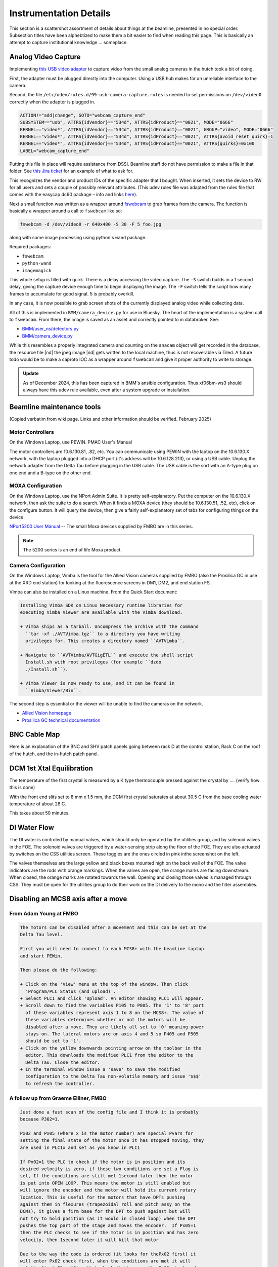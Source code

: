..
   This document was developed primarily by a NIST employee. Pursuant
   to title 17 United States Code Section 105, works of NIST employees
   are not subject to copyright protection in the United States. Thus
   this repository may not be licensed under the same terms as Bluesky
   itself.

   See the LICENSE file for details.

.. role:: strike
    :class: strike

.. role:: key
    :class: key

.. _details:

Instrumentation Details
=======================

This section is a scattershot assortment of details about things at
the beamline, presented in no special order.  Subsection titles have
been alphebtized to make them a bit easier to find when reading this
page.  This is basically an attempt to capture institutional knowledge
... someplace.

Analog Video Capture
--------------------

Implementing `this USB video adapter
<https://www.amazon.com/REDGO-Video-Capture-Converter-Adapter/dp/B01E5ITE2W>`__
to capture video from the small analog cameras in the hutch took a bit
of doing.

First, the adapter must be plugged directly into the computer.  Using
a USB hub makes for an unreliable interface to the camera.

Second, the file ``/etc/udev/rules.d/99-usb-camera-capture.rules`` is
needed to set permissions on ``/dev/video0`` correctly when the adapter is
plugged in.

.. code-block:: none

   ACTION!="add|change", GOTO="webcam_capture_end"
   SUBSYSTEM=="usb", ATTRS{idVendor}=="534d", ATTRS{idProduct}=="0021", MODE="0666"
   KERNEL=="video*", ATTRS{idVendor}=="534d", ATTRS{idProduct}=="0021", GROUP="video", MODE="0666"
   KERNEL=="video*", ATTRS{idVendor}=="534d", ATTRS{idProduct}=="0021", ATTRS{avoid_reset_quirk}=1
   KERNEL=="video*", ATTRS{idVendor}=="534d", ATTRS{idProduct}=="0021", ATTRS{quirks}=0x100
   LABEL="webcam_capture_end"

Putting this file in place will require assistance from DSSI. Beamline
staff do not have permission to make a file in that folder. See `this
Jira ticket <https://jira.nsls2.bnl.gov/browse/HXSS-779>`__ for an
example of what to ask for.

This recognizes the vendor and product IDs of the specific adapter
that I bought.  When inserted, it sets the device to RW for all users
and sets a couple of possibly relevant attributes.  (This udev rules
file was adapted from the rules file that comes with the easycap dc60
package – info and links `here
<http://easycap.blogspot.com/p/easycap-dc60.html>`__).

Next a small function was written as a wrapper around `fswebcam
<https://github.com/fsphil/fswebcam>`__ to grab frames from the
camera. The function is basically a wrapper around a call to
``fswebcam`` like so:

.. code-block:: sh

   fswebcam -d /dev/video0 -r 640x480 -S 30 -F 5 foo.jpg

along with some image processing using python's ``wand`` package. 

Required packages:

+ ``fswebcam``
+ ``python-wand``
+ ``imagemagick``

This whole setup is filled with quirk.  There is a delay accessing the
video capture.  The ``-S`` switch builds in a 1 second delay, giving the
capture device enough time to begin displaying the image.  The ``-F``
switch tells the script how many frames to accumulate for good signal.
5 is probably overkill.

In any case, it is now possible to grab screen shots of the currently
displayed analog video while collecting data.

All of this is implemented in ``BMM/camera_device.py`` for use in
Bluesky. The heart of the implementation is a system call to
``fswebcam``. From there, the image is saved as an asset and correctly
pointed to in databroker.  See:

+ `BMM/user_ns/detectors.py <https://github.com/NSLS2/bmm-profile-collection/blob/main/startup/BMM/user_ns/detectors.py#L253>`__
+ `BMM/camera_device.py <https://github.com/NSLS2/bmm-profile-collection/blob/main/startup/BMM/camera_device.py#L62-L164>`__

While this resembles a properly integrated camera and counting on the
``anacam`` object will get recorded in the database, the resource file
|nd| the jpeg image |nd| gets written to the local machine, thus is
not recoverable via Tiled.  A future todo would be to make a caproto
IOC as a wrapper around ``fswebcam`` and give it proper authority to
write to storage.

.. admonition:: Update
   :class: note

   As of December 2024, this has been captured in BMM's ansible
   configuration.  Thus xf06bm-ws3 should always have this udev rule
   available, even after a system upgrade or installation.


Beamline maintenance tools
--------------------------

(Copied verbatim from wiki page.  Links and other information should
be verified.  February 2025)

Motor Controllers
~~~~~~~~~~~~~~~~~

On the Windows Laptop, use PEWIN.  PMAC User's Manual

The motor controllers are 10.6.130.81, .82, etc.  You can communicate
using PEWIN with the laptop on the 10.6.130.X network, with the laptop
plugged into a DHCP port (it's address will be 10.6.128.213), or using
a USB cable.  Unplug the network adapter from the Delta Tau before
plugging in the USB cable. The USB cable is the sort with an A-type
plug on one end and a B-type on the other end.  

.. _fig_USB:
.. figure:: _images/infrastructure/USB.png
   :target: _images/USB.png
   :width: 30%
   :align: center


MOXA Configuration
~~~~~~~~~~~~~~~~~~

On the Windows Laptop, use the NPort Admin Suite.  It is pretty
self-explanatory.  Put the computer on the 10.6.130.X network, then
ask the suite to do a search.  When it finds a MOXA device (they
should be 10.6.130.51, .52, etc), click on the configure button.  It
will query the device, then give a fairly self-explanatory set of tabs
for configuring things on the device.

`NPort5200 User Manual
<https://www.moxa.com/doc/manual/nport/5200/NPort5200_v1.pdf>`__ --
The small Moxa devices supplied by FMBO are in this series. 

.. note:: The 5200 series is an end of life Moxa product.

Camera Configuration
~~~~~~~~~~~~~~~~~~~~

On the Windows Laptop, Vimba is the tool for the Allied Vision cameras
supplied by FMBO (also the Prosilica GC in use at the XRD end station)
for looking at the fluorescence screens in DM1, DM2, and end station
FS.

Vimba can also be installed on a Linux machine. From the Quick Start
document:

.. code-block:: text

   Installing Vimba SDK on Linux Necessary runtime libraries for
   executing Vimba Viewer are available with the Vimba download.

   + Vimba ships as a tarball. Uncompress the archive with the command
     ``tar -xf ./AVTVimba.tgz`` to a directory you have writing
     privileges for. This creates a directory named ``AVTVimba``.

   + Navigate to ``AVTVimba/AVTGigETL`` and execute the shell script
     Install.sh with root privileges (for example ``dzdo
     ./Install.sh``).

   + Vimba Viewer is now ready to use, and it can be found in
     ``Vimba/Viewer/Bin``.

The second step is essential or the viewer will be unable to find the cameras on the network.

+ `Allied Vision homepage <https://www.alliedvision.com/en/products/software.html>`__
+ `Prosilica GC technical documentation
  <https://www.alliedvision.com/en/support/technical-documentation/prosilica-gc-documentation.html>`__



BNC Cable Map
-------------

Here is an explanation of the BNC and SHV patch panels going between
rack D at the control station, Rack C on the roof of the hutch, and
the in-hutch patch panel.


.. _fig-bncpatch:
.. figure:: _images/infrastructure/Bnc_map.png
   :target: _images/Bnc_map.png
   :width: 100%
   :align: center

DCM 1st Xtal Equilibration
--------------------------

The temperature of the first crystal is measured by a K type
thermocouple pressed against the crystal by .... (verify how this is done)

With the front end slits set to 8 mm x 1.5 mm, the DCM first crystal
saturates at about 30.5 C from the base cooling water temperature of
about 28 C.

This takes about 50 minutes. 

.. _fig-dcm1stxtal:
.. figure:: _images/instrumentation/dcm1stxtal.png
   :target: _images/dcm1stxtal.png
   :width: 70%
   :align: center




DI Water Flow
-------------

The DI water is controled by manual valves, which should only be
operated by the utilities group, and by solenoid valves in the FOE.
The solenoid valves are triggered by a water-sensing strip along the
floor of the FOE. They are also actuated by switches on the CSS
utilities screen. These toggles are the ones circled in pink inthe
screenshot on the left. 

The valves themselves are the large yellow and black boxes mounted
high on the back wall of the FOE.  The valve indicators are the rods
with orange markings.  When the valves are open, the orange marks are
facing downstream.  When closed, the orange marks are rotated towards
the wall.  Opening and closing those valves is managed through CSS.
They must be open for the utilities group to do their work on the DI
delivery to the mono and the filter assemblies.  

.. subfigure::  ABC
   :layout-sm: ABC
   :gap: 8px
   :subcaptions: above
   :name: fig-diwater
   :class-grid: outline

   .. image:: _images/infrastructure/Water_flow_CSS.png

   .. image:: _images/infrastructure/Water_flow_valves_1.jpg

   .. image:: _images/infrastructure/Water_flow_valves_2.jpg

   (Left) The CSS utilities screen where the water valve controls are
   found.  (Middle) A view into the FOE.  (Right) The inboard wall
   where the physical valve is found.

Disabling an MCS8 axis after a move
-----------------------------------

From Adam Young at FMBO
~~~~~~~~~~~~~~~~~~~~~~~

.. code-block:: none

   The motors can be disabled after a movement and this can be set at the
   Delta Tau level.

   First you will need to connect to each MCS8+ with the beamline laptop
   and start PEWin.

   Then please do the following:

   + Click on the 'View' menu at the top of the window. Then click
     'Program/PLC Status (and upload)'. 
   + Select PLC1 and click 'Upload'. An editor showing PLC1 will appear.
   + Scroll down to find the variables P105 to P805. The '1' to '8' part
     of these variables represent axis 1 to 8 on the MCS8+. The value of
     these variables determines whether or not the motors will be
     disabled after a move. They are likely all set to '0' meaning power
     stays on. The lateral motors are on axis 4 and 5 so P405 and P505
     should be set to '1'.
   + Click on the yellow downwards pointing arrow on the toolbar in the
     editor. This downloads the modified PLC1 from the editor to the
     Delta Tau. Close the editor. 
   + In the terminal window issue a 'save' to save the modified
     configuration to the Delta Tau non-volatile memory and issue '$$$'
     to refresh the controller. 

A follow up from Graeme Elliner, FMBO
~~~~~~~~~~~~~~~~~~~~~~~~~~~~~~~~~~~~~

.. code-block:: none

   Just done a fast scan of the config file and I think it is probably
   because P302=1.

   Px02 and Px05 (where x is the motor number) are special Pvars for
   setting the final state of the motor once it has stopped moving, they
   are used in PLC1x and set as you know in PLC1

   If Px02=1 the PLC to check if the motor is in position and its
   desired velocity is zero, if these two conditions are set a Flag is
   set, If the conditions are still met 1second later then the motor
   is put into OPEN LOOP. This means the motor is still enabled but
   will ignore the encoder and the motor will hold its current rotary
   location. This is useful for the motors that have DPTs pushing
   against them in flexures (trapezoidal roll and pitch assy on the
   DCMs), it gives a firm base for the DPT to push against but will
   not try to hold position (as it would in closed loop) when the DPT
   pushes the top part of the stage and moves the encoder.  If Px05=1
   then the PLC checks to see if the motor is in position and has zero
   velocity, then 1second later it will kill that motor

   Due to the way the code is ordered (it looks for thePx02 first) it
   will enter Px02 check first, when the conditions are met it will
   set the first Flag After that check it then see the Px05 check and
   kills the motor. However on the next pass through the PLC it will
   again enter the Px02 check, see that the first flag has been set
   then trigger the open loop command, re-enabling the motor.

   Hence by setting P302=0 in PLC1, it will not go into the check and
   not accidentally enable the motor.  If this does not fix it then
   the issue is in EPICS

Conclusion
~~~~~~~~~~

The above suggestions were done for ``dm3_bct``, a motor that was
showing the re-enable behavior.  This made that motor tricky to
operate in bluesky. Setting ``P302=0`` and ``P305=1`` did the trick.


DM3 CAT6 Patch Panel
--------------------

13 more CAT6 ports for use in the hutch. Note that ports listed as
SCI/EPICS are tagged ports on both subnets.

This is needed by workstations (like ``xf06bm-ws5``), display machines
running CSS (like ``xf06bm-disp1``), and machines running IOCs (like
``xf06bm-xspress3``).

Note that ``xf06bm-em1`` needs to be on an INST port while the ion
chambers are on EPICS ports. The difference is that the ion chambers
are running their own on-board IOCs, making them more like IOC servers
than instruments.

.. todo:: Update me!


+-----------+----------+--------------------+----------------+---------------------+-------------------+
| **Patch** | **Port** |  **xf06bm-a port** |  **Network**   |  **Role**           |  **Cable number** |
+-----------+----------+--------------------+----------------+---------------------+-------------------+
| **DM3-A** |  1       |  44                |  EPICS         |  xf06bm-ic1         |  200235           |
+-----------+----------+--------------------+----------------+---------------------+-------------------+
|           |  2       |  45                |  EPICS         |  xf06bm-ic2         |  200236           |
+-----------+----------+--------------------+----------------+---------------------+-------------------+
|           |  3       |  46                |  EPICS         |  xf06bm-ic3         |  200237           |
+-----------+----------+--------------------+----------------+---------------------+-------------------+
|           |  4       |  06bm-agg 36       |  INST          |  xf06bm-em1         |  200238           |
+-----------+----------+--------------------+----------------+---------------------+-------------------+
| **DM3-B** |  1       |  17                |  SCI/EPICS     |  xf06bm-ws5         |  200239           |
+-----------+----------+--------------------+----------------+---------------------+-------------------+
|           |  2       |  18                |  SCI/EPICS     |  xf06bm-disp1       |  200240           |
+-----------+----------+--------------------+----------------+---------------------+-------------------+
|           |  3       |  19                |  SCI/EPICS     |  xf06bm-xspress3    |  200241           |
+-----------+----------+--------------------+----------------+---------------------+-------------------+
|           |  4       |                    |  SCI/EPICS     |                     |  200242           |
+-----------+----------+--------------------+----------------+---------------------+-------------------+
| **DM3-C** |  1       |                    |                |                     |  200243           |
+-----------+----------+--------------------+----------------+---------------------+-------------------+
|           |  2       |                    |                |                     |  200244           |
+-----------+----------+--------------------+----------------+---------------------+-------------------+
|           |  3       |                    |                |                     |  200245           |
+-----------+----------+--------------------+----------------+---------------------+-------------------+
|           |  4       |                    |                |                     |  200246           |
+-----------+----------+--------------------+----------------+---------------------+-------------------+
| **DM3-D** |  1       |                    |                |                     |  200247           |
+-----------+----------+--------------------+----------------+---------------------+-------------------+
|           |  2       |                    |                |  unused             |                   |
+-----------+----------+--------------------+----------------+---------------------+-------------------+
|           |  3       |                    |                |  unused             |                   |
+-----------+----------+--------------------+----------------+---------------------+-------------------+
|           |  4       |                    |                |  unused             |                   |
+-----------+----------+--------------------+----------------+---------------------+-------------------+


Some photos of the patch panel:

.. subfigure::  AB
   :layout-sm: AB
   :gap: 8px
   :subcaptions: above
   :name: fig-dm3cat6
   :class-grid: outline

   .. image:: _images/infrastructure/DM3_patch_panel.jpg

   .. image:: _images/infrastructure/DM3_first_cat6.jpg

   (Left) CAT6 patch panel at DM3.  (Right) Lowest numbered label on
   the CAT6 cables in the DM3 patch panel


.. eiger_

Eiger2 Si 4M
------------

.. |br| raw:: html

      <br>

.. _fig-eiger:
.. figure:: _images/detectors/eiger.jpg
   :target: _images/eiger.jpg
   :width: 70%
   :align: center

   The Eiger2 Si 4M detector with the front panel off, revealing the
   aluminized myler sheet protecting the detector surface.

:Coolling water:

   The detector requires that the chiller is running continuously.
   Connect the chiller lines by attaching the quick-connect fixtures.
   Note that the chiller should be filled with 2/3 water and 1/3
   ethylene glycol.  Dectris recommends `MotorX M5.0 coolant
   <https://www.motorexusa.com/products/coolant-m5-0-ready-to-use>`__
   as it also has corrosion protection chemicals in its formulation.
   That product is a 50/50 mix of water and ethylene glycol, so it
   needs to be diluted with 1 bottle-full of water for every two
   bottles of coolant.

   |br|
   
:Dry nitrogen:

   The detector also requires dry nitrogen flowing into the air fixture
   on the back of the box.  This protects the space around the detector
   from humidity by floding it with dry gas.

   |br|
   
:Lifting:

   When lifting the detector into position on the XAS table or
   goniometer, it is a good idea to use the hoist.  The hook can be
   connected directly to the eyebolt on the top of the detector.

   |br|
   
:Uncover:

   To remove the cover from the front of the detector, use a 2.5 mm
   hex driver in the two small holes about 1/3 from the top on each
   side.  These are a bit surprising.  Turn the screws `inward` to
   disengage the cover.  When replacing the cover, turn the screws
   outward.  This seems opposite to my intution, at least!  Take care
   not to apply much force on the screws |nd| simply turn them all the
   way in or out without applying any force at the end of the range of
   travel.
   
**To start the detector:**
   
#. Turn on the power switch on the power supply for the Eiger.  Once
   the green light on the back of the box begins blinking, press in the
   blue button on the back.
#. At a beamline computer, point a browser at http://xf06bm-eiger1.nsls2.bnl.local/#/system
#. Click the :key:`Reboot` button to restart the camera server.
#. Verify connections with the :key:`Check connections` button.
#. Click the :key:`Initialize detector` button.
#. Restart the Eiger ioc on ``xf06bm-det-ioc``.  This can be done by
   clicking the :key:`Reboot` button on the Eiger CSS screen.
#. Edit the ``BMM_configuration.ini`` file to enable the Eiger Ophyd
   object.  Restart bsui.

   



Encoder loss second crystal roll
--------------------------------

On 9 January, 2018, when attempting to home the mono motors following
the schduled power outage in December, the 2\ :sup:`nd` crystal roll
motor moved to its negative limit, then reported an encoder loss.
With Graeme Elliner's (an FMB-O controls engineer) help, I came to a
resolution of the problem.  It has left that axis in an unusual state
that needs to be documented.

Executive summary: that axis does not use its encoder.  It homes by
running to its negative limit, then running back to it's home
position.  It does this by counting controller pulses rather than
encoder 

Here are a couple of useful emails from Graeme to me from January 11
and 12, 2018.

.. code-block:: text

   Hi Bruce

   We now need to work out where the problem is.
   NOTE you will not be able to drive anything while you're doing this or you potentially can break more.
   1: Unplug the Disable Plug from the back of the DCM (this will
      force all motors to be disabled) - it’s the small black connector
      (bottom right as you look at the back) 
   2: Disconnect PL102 & SK102 from IF2
   3: Disconnect PL103 & SK103 from IF3
   4: Connect PL103 & SK103 to IF2
   5: Connect PL102 & SK102 to IF3

   IF the Red light on the Interpolator stayed with IF3 then there is
   a problem with Interpolator - Need to put motor into Open Loop 

   IF the Red light on the Interpolator has moved to IF2 then the
   Interpolator is fine and it is cabling somewhere - GOTO STEP 6 

   6: SWAP PL102 and PL103

   IF the red light has moved back to IF3 then the problem is between
   PL103 to the read head on the Xtal2 Roll stage - GOTO STEP 7 

   IF the red light has stayed with IF2 then the problem is between SK103 to the MCS8
   
   This cabling is Pin to Pin so a simple continuity test on each pin should identify what has broken

   7: SWAP SK102 and SK103. The cabling should now be back to the original layout
   8: SWAP SK203-2 and SK203-3 at the feedthroughs on the DCM (FD3-2 & FD3-3 respectively)

   IF the red light has moved to IF2 then the problem is INSIDE the
   DCM vessel - Need to put motor into Open Loop (and ultimately open
   the vessel to find it) 

   If the red light has stayed on IF3 then there is a problem with the
   cable to the DCM. This cable is should be Pin to Pin so a simple
   continuity test on each pin should identify what has broken 


   To Put the Roll Axis into Open Loop
   Have you got PeWin working now??
   Using Pewin backup the config for the DCM and send it to me please.

A lot of the cable swapping Graeme called for was to try to isolate a
bad connection.  The connection between read-head and motor controller
is rather lengthy, with a vacuum feedthrough, a feedtrough on the side
of the service box, and two connections to the interpolators inside
the service box.

Following the steps laid out by Graeme, I isolated the problem to
being inside the vacuum vessel.  Drat! Using the `old MC02
configuration
<https://github.com/NSLS-II-BMM/BMM-beamline-configuration/blob/master/MCS8/mc02-11Jan2018.cfg>`__
I saved to a file, Graeme made some edits as described below and sent
me `a new configuration file
<https://github.com/NSLS-II-BMM/BMM-beamline-configuration/blob/master/MCS8/mc02-12Jan2018.cfg>`__.

.. code-block:: text

   Hi Bruce
   I have modified the config file to now not use the encoder for
   position feedback. I have tested that it downloads with no errors 

   Details of the mods are listed at the top of the file and below, I
   have marked all modifications with either GRE+ (for added code) or
   GRE- (for commented code) 

   In PLC1
   P446=0  this disables encoder loss detection for axis4


   In the Ivars
   I430=700        changed to default stepper gain for no encoder
   I432=0          changed to default value for no encoder
   I7040=8 this forces the system to use steps for feedback

   Use restore config from the backup menu in PEWin to install this
   CHECK that the box at the bottom reports NO ERRORS,
   in the terminal window you will need to "SAVE" and "$$$".

   You will now find that the position scaling will be completely
   different now that you are not using the encoder. This means that
   your jog speeds will also be different 

   I strongly suggest NOT trying to use EPICS imediately.

   Use the PeWin terminal (or the Jog Ribbon) to move axis 4 to the -ve
   limit ("#4j-") at the -ve limit type "#4HMZ" to zero the postion
   display and then to the +ve limit ("#4j+"). 

   This will tell you how many steps there are between the limits.

   Using this info and the data for the encoded version you should be
   able to move th axis to approximately the correct location. 

   I have noticed that in PLC14 (the homing PLC for axis 4) that even
   when the axis was using the encoder the home routine was not using
   the encoder home refernce. 

   It is moving to the -ve limit then moving off 51926 encoder counts,
   then setting this to be HOME  -  search for GRE*** in the file. 

   This will not be correct now the system is using steps and might
   actually be more than you have measured as the range in steps. 

   You will need to change this value before you can use EPICS to home the axis.

   Once all this is working in PeWin you can test the homing routine
   by entering M1416=1 in the Pewin terminal. 

Following this set of instructions, I found that there are 1,218,299
steps between the two limits on the 2\ :sup:`nd` crystal roll motor.
It would seem that there are about 10 or 12 steps per encoder count.
The homing procedure works in the sense of finding the negative limit,
then moving to a home position.  But that home position seems to be
about 1/10 of the way between the negative limit and the
home-using-encoder-counts.

Inert Gas Plumbing
------------------

Needle valves are mounted on the outboard side of DM3. Quick connect
outlets for the gases are mounted on the upstream/inboard corner of
the XAFS table.  

.. admonition::  Gaseous nitrogen supply
   :class: note
   
   BMM no longer uses a nitrogen cylinder as the supply of N\ :sub:`2`
   for the ion chambers.  The house GN2 supplies N\ :sub:`2` to the
   needle valves.

.. _fig-inertgas:
.. figure:: _images/infrastructure/Gas_handling.png
   :target: _images/Gas_handling.png
   :width: 100%
   :align: center

Vendor link for quick-disconnect fixture: https://www.mcmaster.com/5012K122/

In practice, the H\ :sub:`2`/N\ :sub:`2` and N\ :sub:`2`/Ar mixing
channels are not much used.  Unless measuring with the incident beam
below 5 keV or above 21 keV, it is a poor use of time to make changes
to the gas content of the ion chambers.  This is because it takes
quite some time for the volume of the ion chamber to equillibrate.

N\ :sub:`2` is adequate for almost all experiments at BMM.  For Tc or
Ru, it is helpful to use about 20% Ar.  For Sc or lower, 50% He might
be helpful.  But remember that purging the ion chambers takes
**hours**.










Logitech controller
-------------------

.. _fig-logitech:
.. figure:: _images/instrumentation/Logitech.png
   :target: _images/Logitech.png
   :width: 100%
   :align: center


.. todo::

   Explain how to configure buttons in CSS

.. todo::  Left joystick will be used for detector YZ.  Not X!


M2 Bender
---------

The homing sequence on the bender (MC04, channel 6) seems to have the
wrong parity.  Instead of moving to the negative limit, it moves to
the positive limit.

Rather than running the homing procedure, step to the negative limit.
This can be done via EPICS or by issuing the ``#6j-`` command in the
PEWIN terminal.  Adam Young from FMBO indicated that the home marker
is about +6000 steps from the negative limit, so move there and zero
out the display |nd| ``#6HMZ`` in PEWIN.  This will leave the bender
reporting to EPICS that it is not homed, but it can be moved sensibly
to a bend value.

=============  ========================== 
 End station    Bender position in steps
=============  ========================== 
 XAS            212225
 XRD            107240 
=============  ========================== 

MC09 patch panel
----------------

Photo and explain...



Motor controllers
-----------------

This section is a big, long list of all the motor PV names at BMM.

Most motors have aliases.  The alias is an alternate, easier-to-type
name for the axis.  These are equivalent:

.. code-block:: sh

   caget XF:06BMA-OP{Mono:DCM1-Ax:Bragg}Mtr
   caget xafs_bragg

Aliases work with most motor record fields, as well.  The following are
also equivalent:

.. code-block:: sh

   caget XF:06BMA-OP{Mono:DCM1-Ax:Bragg}Mtr.VELO
   caget xafs_bragg.VELO


The following tables give PV name and alias, a brief description of
the purpose of the motor, the controller and location of that
controller, and the channel number in the controller.  A few
abbreviations are used:  

:us: upstream
:ds: downsteam
:ib: inboard
:ob: outboard
:para: parallel
:perp: perpendicular


Collimating mirror, M1
~~~~~~~~~~~~~~~~~~~~~~

================================  =========  =========================  ======================  ==============
PV                                alias      Motor Description          controller              motor number
================================  =========  =========================  ======================  ==============
XF:06BM-OP{Mir:M1-Ax:YU}Mtr       m1_yu      us jack                    MC01 (mezzanine)        1
XF:06BM-OP{Mir:M1-Ax:YDO}Mtr      m1_ydo     ds, outboard jack          MC01 (mezzanine)        2
XF:06BM-OP{Mir:M1-Ax:YDI}Mtr      m1_ydi     ds, inboard jack           MC01 (mezzanine)        3
XF:06BM-OP{Mir:M1-Ax:XU}Mtr       m1_xu      us lateral                 MC01 (mezzanine)        4
XF:06BM-OP{Mir:M1-Ax:XD}Mtr       m1_xd      ds lateral                 MC01 (mezzanine)        5 
================================  =========  =========================  ======================  ==============

Filters, DM1
~~~~~~~~~~~~

================================  ============  =========================  ======================  ==============
PV                                alias         Motor Description          controller              motor number
================================  ============  =========================  ======================  ==============
XF:06BMA-BI{Fltr:01-Ax:Y1}Mtr     dm1_filters1  assembly #1                MC05 (RGA)              6
XF:06BMA-BI{Fltr:01-Ax:Y2}Mtr     dm1_filters2  assembly #2                MC05 (RGA)              7 
================================  ============  =========================  ======================  ==============

DCM
~~~

===================================  ============  ====================  ======================  ==============
PV                                   alias         Motor Description     controller              motor number
===================================  ============  ====================  ======================  ==============
XF:06BMA-OP{Mono:DCM1-Ax:Bragg}Mtr   dcm_bragg     DCM Bragg             MC02 (RGA)              1
XF:06BMA-OP{Mono:DCM1-Ax:Bragg2}Mtr  dcm_bragg2    Bragg 2nd encoder     MC02 (RGA)
XF:06BMA-OP{Mono:DCM1-Ax:P2}Mtr      dcm_pitch     2nd xtal pitch        MC02 (RGA)              3
XF:06BMA-OP{Mono:DCM1-Ax:R2}Mtr      dcm_roll      2nd xtal roll         MC02 (RGA)              4
XF:06BMA-OP{Mono:DCM1-Ax:Per2}Mtr    dcm_para      2nd xtal perp         MC02 (RGA)              5
XF:06BMA-OP{Mono:DCM1-Ax:Par2}Mtr    dcm_perp      2nd xtal para         MC02 (RGA)              6
XF:06BMA-OP{Mono:DCM1-Ax:X}Mtr       dcm_x         lateral               MC02 (RGA)              7
XF:06BMA-OP{Mono:DCM1-Ax:Y}Mtr       dcm_y         vertical              MC02 (RGA)              8 
===================================  ============  ====================  ======================  ==============

Slits 2, DM2
~~~~~~~~~~~~

==============================  ============  ====================  ======================  ==============
PV                              alias         Motor Description     controller              motor number
==============================  ============  ====================  ======================  ==============
XF:06BMA-OP{Slt:01-Ax:O}Mtr     dm2_slits_o   outboard              MC03 (RGA)              1
XF:06BMA-OP{Slt:01-Ax:I}Mtr     dm2_slits_i   inboard               MC03 (RGA)              2
XF:06BMA-OP{Slt:01-Ax:T}Mtr     dm2_slits_t   top                   MC03 (RGA)              3
XF:06BMA-OP{Slt:01-Ax:B}Mtr     dm2_slits_b   bottom                MC03 (RGA)              4 
==============================  ============  ====================  ======================  ==============


DM2 fluorescence screen
~~~~~~~~~~~~~~~~~~~~~~~

==============================  ============  ====================  ======================  ==============
PV                              alias         Motor Description     controller              motor number
==============================  ============  ====================  ======================  ==============
XF:06BMA-BI{Diag:02-Ax:Y}Mtr    dm2_fs        vertical              MC04 (RGA)              7 
==============================  ============  ====================  ======================  ==============

Focusing mirror, M2
~~~~~~~~~~~~~~~~~~~


==============================  ============  ====================  ======================  ==============
PV                              alias         Motor Description     controller              motor number
==============================  ============  ====================  ======================  ==============
XF:06BMA-OP{Mir:M2-Ax:YU}Mtr    m2_yu         us jack               MC04 (RGA)              1
XF:06BMA-OP{Mir:M2-Ax:YDO}Mtr   m2_ydo        ds, outboard jack     MC04 (RGA)              2
XF:06BMA-OP{Mir:M2-Ax:YDI}Mtr   m2_ydi        ds, inboard jack      MC04 (RGA)              3
XF:06BMA-OP{Mir:M2-Ax:XU}Mtr    m2_xu         us lateral            MC04 (RGA)              4
XF:06BMA-OP{Mir:M2-Ax:XD}Mtr    m2_xd         ds lateral            MC04 (RGA)              5
XF:06BMA-OP{Mir:M2-Ax:Bend}Mtr  m2_bender     bender                MC04 (RGA)              6 
==============================  ============  ====================  ======================  ==============

Harmonic rejection mirror, M3
~~~~~~~~~~~~~~~~~~~~~~~~~~~~~

==============================  ============  ====================  ======================  ==============
PV                              alias         Motor Description     controller              motor number
==============================  ============  ====================  ======================  ==============
XF:06BMA-OP{Mir:M3-Ax:YU}Mtr    m3_yu         us jack               MC05 (RGA)              1
XF:06BMA-OP{Mir:M3-Ax:YDO}Mtr   m3_ydo        ds, outboard jack     MC05 (RGA)              2
XF:06BMA-OP{Mir:M3-Ax:YDI}Mtr   m3_ydi        ds, inboard jack      MC05 (RGA)              3
XF:06BMA-OP{Mir:M3-Ax:XU}Mtr    m3_xu         us lateral            MC05 (RGA)              4
XF:06BMA-OP{Mir:M3-Ax:XD}Mtr    m3_xd         ds lateral            MC05 (RGA)              5 
==============================  ============  ====================  ======================  ==============

Slits 3, DM3
~~~~~~~~~~~~

==============================  ============  ====================  ======================  ==============
PV                              alias         Motor Description     controller              motor number
==============================  ============  ====================  ======================  ==============
XF:06BM-BI{Slt:02-Ax:O}Mtr      dm3_slits_o     outboard            MC06 (RGC1)             5
XF:06BM-BI{Slt:02-Ax:I}Mtr      dm3_slits_i     inboard             MC06 (RGC1)             6
XF:06BM-BI{Slt:02-Ax:T}Mtr      dm3_slits_t     top                 MC06 (RGC1)             7
XF:06BM-BI{Slt:02-Ax:B}Mtr      dm3_slits_b     bottom              MC06 (RGC1)             8
==============================  ============  ====================  ======================  ==============

DM3
~~~

==============================  ============  ====================  ======================  ==============
PV                              alias         Motor Description     controller              motor number
==============================  ============  ====================  ======================  ==============
XF:06BM-BI{FS:03-Ax:Y}Mtr       dm3_fs        fluorescent screen     MC06 (RGC1)            1 
XF:06BM-BI{Fltr:01-Ax:Y}Mtr     dm3_foils     foils actuator         MC06 (RGC1)            4
XF:06BM-BI{BCT-Ax:Y}Mtr         dm3_bct       vertical stage         MC06 (RGC1)            3
XF:06BM-BI{BPM:1-Ax:Y}Mtr       dm3_bpm       NanoBPM                MC06 (RGC1)            2 
==============================  ============  ====================  ======================  ==============

XAFS Table
~~~~~~~~~~

========================================  ====================  ========================= ======================  ==============
PV                                        alias                 Motor Description         controller              motor number
========================================  ====================  ========================= ======================  ==============
XF:06BMA-BI{XAFS-Ax:Tbl_YU}Mtr            xafs_yu               xafs table y us            MC07 (RGC1)             1
XF:06BMA-BI{XAFS-Ax:Tbl_YDO}Mtr           xafs_ydo              xafs table y ds ob         MC07 (RGC1)             2
XF:06BMA-BI{XAFS-Ax:Tbl_YDI}Mtr           xafs_ydi              xafs table y ds ib         MC07 (RGC1)             3
:strike:`XF:06BMA-BI{XAFS-Ax:Tbl_XU}Mtr`  :strike:`xafs_xu`     :strike:`xafs table x us`  :strike:`MC07 (RGC1)`   :strike:`4`
XF:06BMA-BI{XAFS-Ax:Tbl_XD}Mtr            :red:`xafs_detx`      xafs detector stage x      MC07 (RGC1)             5
========================================  ====================  ========================= ======================  ==============

.. note::

   As part of a problem in 2024 involving a shorted motor coil on the
   ``xafs_detx`` stage, the table horizontal motors got repurposed.
   Axis 4 suffered a damaged amplifier.  After replacing the motor,
   the ``xafs_detx`` was placed on axis 5.

   Axis 4 on MC07 is out of service. ``xafs_xu`` and ``xafs_xd`` have
   been moved to MC09, axes 4 and 5


XAFS Stages
~~~~~~~~~~~


XAFS stages on MC08
*******************

======================================  ==================  ===============================  ======================  ==============
PV                                      alias               Motor Description                controller              motor number
======================================  ==================  ===============================  ======================  ==============
XF:06BMA-BI{XAFS-Ax:LinY}Mtr            xafs_liny           xafs sample y                    MC08 (RGC1)             1
XF:06BMA-BI{XAFS-Ax:LinX}Mtr            xafs_linx           xafs sample x                    MC08 (RGC1)             2
:strike:`XF:06BMA-BI{XAFS-Ax:LinS}Mtr`  :strike:`xafs_det`  :strike:`xafs reference stage`   :strike:`MC08 (RGC1)`   :strike:`3`
XF:06BMA-BI{XAFS-Ax:LinXS}Mtr           xafs_refy           xafs reference y                 MC08 (RGC1)             4
XF:06BMA-BI{XAFS-Ax:Pitch}Mtr           xafs_pitch          xafs pitch stage                 MC08 (RGC1)             5
XF:06BMA-BI{XAFS-Ax:Roll}Mtr            xafs_roll           xafs tilt stage                  MC08 (RGC1)             6
XF:06BMA-BI{XAFS-Ax:Ref}Mtr             xafs_ref            xafs reference wheel             MC08 (RGC1)             7
XF:06BMA-BI{XAFS-Ax:Mtr8}Mtr            xafs_garot          glancing rotation                MC08 (RGC1)             8
======================================  ==================  ===============================  ======================  ==============

XAFS stages on MC07
*******************

======================================  ==================  ===============================  ======================  ==============
PV                                      alias               Motor Description                controller              motor number
======================================  ==================  ===============================  ======================  ==============
XF:06BMA-BI{XAFS-Ax:Tbl_RefX}Mtr        xafs_refx           xafs reference x                 MC07 (RGC1)             6
XF:06BMA-BI{XAFS-Ax:Tbl_RotB}Mtr        xafs_wheel          xafs wheel stage                 MC07 (RGC1)             7
XF:06BMA-BI{XAFS-Ax:Tbl_RotS}Mtr        xafs_rots           xafs small rot stage             MC07 (RGC1)             8
======================================  ==================  ===============================  ======================  ==============

.. note::
   In cabinet 4, there are two useful stages that are unused.  One is
   a Huber theta/2theta stage.  The other is a set of 4-axis slits.


XAFS stages on MC09
*******************

======================================  ==================  ===============================  ======================  ==============
PV                                      alias               Motor Description                controller              motor number
======================================  ==================  ===============================  ======================  ==============
XF:06BMA-BI{MC:09-Ax:1}Mtr              xafs_dety           xafs detector stage y            MC09 (RGC1)             1
XF:06BMA-BI{MC:09-Ax:2}Mtr              xafs_detz           xafs detector stage z            MC09 (RGC1)             2
XF:06BMA-BI{MC:09-Ax:3}Mtr              xafs_spare          spare xafs stage                 MC09 (RGC1)             3
XF:06BMA-BI{MC:09-Ax:4}Mtr              xafs_xu             xafs detector stage y            MC09 (RGC1)             4
XF:06BMA-BI{MC:09-Ax:5}Mtr              xafs_xd             xafs detector stage y            MC09 (RGC1)             5
======================================  ==================  ===============================  ======================  ==============

Gonimeter circles
~~~~~~~~~~~~~~~~~

=============================  =============  =====================  ======================  ==============
PV                                alias         Motor Description     controller             motor number
=============================  =============  =====================  ======================  ==============
XF:06BM-ES{SixC-Ax:VTTH}Mtr    6bm:sixc_vtth   Vertical two theta      MC11 (RGC2)            1
XF:06BM-ES{SixC-Ax:VTH}Mtr     6bm:sixc_vth    Vertical theta          MC11 (RGC2)            2
XF:06BM-ES{SixC-Ax:CHI}Mtr     6bm:sixc_chi    Chi                     MC11 (RGC2)            3
XF:06BM-ES{SixC-Ax:PHI}Mtr     6bm:sixc_phi    Phi                     MC11 (RGC2)            4
XF:06BM-ES{SixC-Ax:HTH}Mtr     6bm:sixc_hth    Horizontal theta        MC11 (RGC2)            5
XF:06BM-ES{SixC-Ax:HTTH}Mtr    6bm:sixc_htth   Horizontal two theta    MC11 (RGC2)            6
XF:06BM-ES{SixC-Ax:ANAL}Mtr    6bm:sixc_anal   Analyzer                MC11 (RGC2)            7
XF:06BM-ES{SixC-Ax:DET}Mtr     6bm:sixc_det    Detector                MC11 (RGC2)            8
=============================  =============  =====================  ======================  ==============

Goniometer motors
~~~~~~~~~~~~~~~~~

==============================  ==============  ====================  ======================  ==============
PV                                alias         Motor Description     controller               motor number
==============================  ==============  ====================  ======================  ==============
XF:06BM-ES{SixC-Ax:DETHOR}Mtr   6bm:sixc_det_h  det horiz               MC12 (RGC2)            1
XF:06BM-ES{SixC-Ax:WHEEL1}Mtr   6bm:sixc_wh1    wheel 1                 MC12 (RGC2)            2
XF:06BM-ES{SixC-Ax:WHEEL2}Mtr   6bm:sixc_wh2    wheel 2                 MC12 (RGC2)            3
XF:06BM-ES{SixC-Ax:SAMX}Mtr     6bm:sixc_samx   sample X                MC12 (RGC2)            4
XF:06BM-ES{SixC-Ax:SAMY}Mtr     6bm:sixc_samy   sample Y                MC12 (RGC2)            5
XF:06BM-ES{SixC-Ax:SAMZ}Mtr     6bm:sixc_samz   sample Z                MC12 (RGC2)            6
XF:06BM-ES{SixC-Ax:Tbl_YD}Mtr   6bm:sixc_tyd    table Y ds              MC12 (RGC2)            7
XF:06BM-ES{SixC-Ax:Tbl_YUI}Mtr  6bm:sixc_tyui   table Y us ib           MC12 (RGC2)            8
==============================  ==============  ====================  ======================  ==============



Goniometer table
~~~~~~~~~~~~~~~~

==============================  ===============  ====================  ======================  ==============
PV                                alias          Motor Description     controller               motor number
==============================  ===============  ====================  ======================  ==============
XF:06BM-ES{SixC-Ax:Tbl_YUO}Mtr  6bm:sixc_tyuo    table Y us ob          MC13 (RGC2)             1
XF:06BM-ES{SixC-Ax:Tbl_XU}Mtr   6bm:sixc_txu     table X us             MC13 (RGC2)             2
XF:06BM-ES{SixC-Ax:Tbl_XD}Mtr   6bm:sixc_txd     table X ds             MC13 (RGC2)             3
XF:06BM-ES{SixC-Ax:Tbl_Z}Mtr    6bm:sixc_tz      table Z                MC13 (RGC2)             4
XF:06BM-ES{SixC-Ax:Slt1_T}Mtr   6bm:sixc_slt1_t  top slit               MC13 (RGC2)             5
XF:06BM-ES{SixC-Ax:Slt1_B}Mtr   6bm:sixc_slt1_b  bottom slit            MC13 (RGC2)             6
XF:06BM-ES{SixC-Ax:Slt1_I}Mtr   6bm:sixc_slt1_i  inboard slit           MC13 (RGC2)             7
XF:06BM-ES{SixC-Ax:Slt1_O}Mtr   6bm:sixc_slt1_o  outboard slit          MC13 (RGC2)             8
==============================  ===============  ====================  ======================  ==============



Shutters and screen
~~~~~~~~~~~~~~~~~~~

================================  =========  ======================  ======================  ==============
PV                                alias      Motor Description       controller              motor number
================================  =========  ======================  ======================  ==============
XF:06BM-PPS{Sh:FE}Pos-Sts                    front end shutter       PPS     
XF:06BM-PPS{Sh:A}Pos-Sts                     A hutch shutter         PPS     
XF:06BMA-OP{FS:1}Pos-Sts                     fluorescent screen      EPS     
================================  =========  ======================  ======================  ==============



Front-end slits
~~~~~~~~~~~~~~~

================================  =========  ======================  ======================  ==============
PV                                alias      Motor Description       controller              motor number
================================  =========  ======================  ======================  ==============
FE:C06B-OP{Slt:12-Ax:X}size                  horizontal size         geobrick (mezzanine)    virtual
FE:C06B-OP{Slt:12-Ax:X}center                horizontal center       geobrick (mezzanine)    virtual
FE:C06B-OP{Slt:12-Ax:Y}size                  vertical size           geobrick (mezzanine)    virtual
FE:C06B-OP{Slt:12-Ax:Y}center                vertical center         geobrick (mezzanine)    virtual
FE:C06B-OP{Slt:1-Ax:Hrz}Mtr                  Slit 1 horizontal       geobrick (mezzanine)    
FE:C06B-OP{Slt:1-Ax:Inc}Mtr                  Slit 1 incline          geobrick (mezzanine)    
FE:C06B-OP{Slt:1-Ax:O}Mtr                    Slit 1 X outboard       geobrick (mezzanine)    
FE:C06B-OP{Slt:1-Ax:T}Mtr                    Slit 1 Y top            geobrick (mezzanine)    
FE:C06B-OP{Slt:2-Ax:Hrz}Mtr                  Slit 2 horizontal       geobrick (mezzanine)    
FE:C06B-OP{Slt:2-Ax:Inc}Mtr                  Slit 2 incline          geobrick (mezzanine)    
FE:C06B-OP{Slt:2-Ax:I}Mtr                    Slit 2 X inboard        geobrick (mezzanine)    
FE:C06B-OP{Slt:2-Ax:B}Mtr                    Slit 2 Y bottom         geobrick (mezzanine)
================================  =========  ======================  ======================  ==============










Network configuration
---------------------

When introducing a new device to the beamline network:

+ Open a Jira ticket to request a new IP address and device name for
  DNS.  As an example, a new Moxa terminal server was introduced.  In
  the Jira ticket, we requested an IP address of 10.68.42.83 and a DNS
  entry of ``xf06bm-tsrv13`` (full name:
  ``xf06bm-tsrv13.nsls2.bnl.local``). 

+ In the case of a device that one in s series of similar devices, be
  sure that the name matches the similar devices and that the number
  is incremented.  In the case of the new Moxa server, there are 12
  others at the beamline.  The numbers were incremented correctly for
  both the name and the IP address

+ Identify a port on one of the servers that is available and
  configured for the correct network.  The networks are:

  + **SCI** (650): 10.68.40.xxx
  + **CAM** (651): 10.68.41.xxx
  + **INST** (652): 10.68.42.xxx
  + **EPICS** (653): 10.68.43.xxx

When configuring an individual device, here are the network configurations:

+ The gateway address on each network is ``xz.yy.zz.2``.  For example,
  the gateway on the SCI network is 10.68.40.2. 

* The netmask is ``255.255.255.0``.

+ There are two DNS servers:

  + DNS1: 10.65.2.25
  + DNS2: 10.65.2.26




.. _pilatus:   

Pilatus 100K
------------


The Pilatus camserver is running on ``xf06bm-pilatus100k-651``, which
is in the rack on wheels in the hutch.  ``xf06bm-pilatus100k-651`` is
``10.68.41.29`` and must be on the CAM network.  The network cable
should be plugged into the port on the left on the back of the server
in the rack.

The IOC for the pilatus is running on ``xf06bm-ioc1``.  Note that this
is the only IOC running on ``xf06bm-ioc1``.


Starting the system
~~~~~~~~~~~~~~~~~~~

After logging in as the ``det`` user:

+ Start the NFS server on ``xf06bm-pilatus100k-651``.  This can be
  done with the YAST GUI or by ``sudo /etc/init.d/nfsserver restart``
+ Start the NTP server on ``xf06bm-pilatus100k-651``.  This can be
  done with the YAST GUI or by ``sudo /etc/init.d/ntp restart``
+ Make sure that ``/disk2`` on ``xf06bm-pilatus100k-651`` is mounted
  by ``xf06bm-ioc1`` at ``/disk2`` on that machine.  That mount should
  happen at boot and be available as long as the Pilatus server is on
  the network.
+ Turn on the detector by clicking the switch on the back.
+ Start the camserver on ``xf06bm-pilatus100k-651``.  This is done in
  a terminal by ``start-camserver`` in the ``det`` home directory.
+ Start (or restart) the IOC on ``xf06bm-ioc1`` by clicking the
  :key:`Reboot` button on the Pilatus screen or by doing ``dzdo
  manage-iocs restart Pilatus100K`` at the command line.

Overview of file saving
~~~~~~~~~~~~~~~~~~~~~~~

+ The camserver writes tiff files to ``/disk2`` on
  ``xf06bm-pilatus100k-651``.
+ That folder is NFS mounted on ``xf06bm-ioc1`` as ``/disk2``.
+ The tiff and hdf5 AD plugins read individual images from that
  location and write tiff or hdf5 files to proposal directories.
+ In |bsui|, there are ``pilatus`` and ``pilatus_tiff`` objects.  We
  normally use ``pilatus``, which writes images to HDF5 files.  The
  ``pilatus_tiff`` object is helpful for testing tiff file writing,
  which is used by IBM.

.. warning:: A commonly observed problem with the Pilatus is related
	     to the use of NFS to move images between the camserver
	     and the IOC server.  The NFS connection requires that the
	     time stamp on the image file not be more than 10 seconds
	     out of date.  Without a running NTP server on
	     ``xf06bm-pilatus100k-651``, the clock on that machine
	     will eventually fall more than 10 seconds behind the
	     clock on ``xf06bm-ioc1``.  This will manifest as
	     befuddling problems when trying to interact with the
	     detector |md| count times in bsui will be very long, the
	     image will not update on the CSS screen, the PVA and HDF5
	     plugins will report 0x0 image sizes, etc.  The solution
	     is to ssh to ``xf06bm-pilatus100k-651``, restart the NTP
	     server using the command above, and verify the clock time
	     against another computer.  After that, restart the IOC,
	     then restart bsui.

.. note:: There is a cron job running on ``xf06bm-ioc1`` which deletes
	  any tiff files in ``/disk2`` that are over an hour old.
	  The benefit is that this keeps ``/disk2`` from filling up.
	  The risk is that the HDF5 plugin for the Pilatus IOC must be
	  working correctly for data to be preserved properly.

Configuring the pilatus and tiff AD plugins
~~~~~~~~~~~~~~~~~~~~~~~~~~~~~~~~~~~~~~~~~~~


In CSS, configure the pilatus plugin parameters highlighted in yellow.
Note that in Bluesky all of this is handled automagically by the ophyd
object.

The file path **must** be set to ``/disk2``.

The file name needs to be something, but is unimportant.  TThese
images will be copied by the IOC to the proposal folder or written by
the IOC to an HDF5 file in the proposal folder.

Make sure the auto increment is set to Yes and that the filename
format is identical to the format used on the tiff plugin screen.
``%s%s_%3.3d.tiff`` is a good choice.

.. _fig-pilatus_plugin:
.. figure:: _images/Pilatus/pilatus_plugin.png
   :target: _images/pilatus_plugin.png
   :width: 70%
   :align: center

   Pilatus plugin configuration screen


On the tiff plugin configuration screen |nd| which is needed for the
``pilatus_tiff`` object but not for the ``pilatus`` object using the
HDF5 plugin |nd| several of the parameters must be set for any
measurement.

The file path must be a location in the user's proposal folder on
shared storage.  Thus, the path must be something like 

.. code-block:: text

   /nsls2/data/bmm/proposals/2025-1/pass-123456/assets/pilatus100k-1

where you would replace the cycle number (``2025-1`` in this example)
with the current cycle number and the proposal number (``123456`` in
this example) with the user's proposal number.

The IOC is only capable of writing to a location in the ``assets``
folder.  By good practice, it will write to the folder under
``assets`` created for it.  In the case of our Pilatus 100K, that
would be ``pilatus100k-1``.

The filename format **must** be the same as on the pilatus plugin
screen.  ``%s%s_%3.3d.tiff`` is a good choice.

The write mode **must** be ``stream`` and auto save **must** be
``yes``.

Much of this is handled in Bluesky by the ophyd object.

.. _fig-tiff_plugin:
.. figure:: _images/Pilatus/tiff_plugin.png
   :target: _images/tiff_plugin.png
   :width: 70%
   :align: center

   Tiff plugin configuration screen


Setting ROIs
~~~~~~~~~~~~

To set and use ROIs, the ROI and Stats plugins must be enabled in the
IOC.  This can be done on the appropriate CSS screen, but all
necessary plugins should become enabled when bsui starts and the
pilatus object is instantiated.


.. _fig-roi1:
.. figure:: _images/Pilatus/pilatus_rois_1.png
   :target: _images/pilatus_rois_1.png
   :width: 70%
   :align: center

   Initial configuration of the ROIs.  In this example, ROIs 1 and 2
   are being set to a subsection of the full image.

To interact with the ROIs, their visualization must be enabled by
clicking the corresponding buttons near the bottom of the CSS screen,
as shown in the figure below.  With those buttons clicked, the ROIs
will be outlined on the image.


.. _fig-roi2:
.. figure:: _images/Pilatus/pilatus_rois_2.png
   :target: _images/pilatus_rois_2.png
   :width: 70%
   :align: center
	   
   ROIs are displayed on top of the Pilatus image on the CSS screen.

You can then click on the outline in the image to move or resize the ROI.



Measurements with the Pilatus in bluesky
~~~~~~~~~~~~~~~~~~~~~~~~~~~~~~~~~~~~~~~~

In bsui, the total-counts statistic (from the STATS plugin) for ROI2
is called ``diffuse`` and is hinted.  This means that the total count
rate in the ROI will be recorded as a scalar in Tiled and that the
count rate will be reported in the best effort callback table printed
to the screen during the scan.

Similarly, the total count rate in ROI3 is called ``specular`` and is
hinted.  

Those names are chosen as mnemonics for obvious parts of the
scattering signal.

The header of the output XAFS scan file contains a metadata line
identifying the location of the HDF5 file containing the Pilatus image
stack for the scan.


Moving the detector between end stations
~~~~~~~~~~~~~~~~~~~~~~~~~~~~~~~~~~~~~~~~

The Pilatus and its rack typically live in the downstream, outboard
corner of the hutch, near the XRD end station.  For use on the XAS
table, it is convenient to move the entire rack closer to the XAS table.

You will need to power down the server, the rack-mount computer in the
rack.  Then:

#. Unplug the power cables to the power strip
#. Disconnect the network cable from the back of the server
#. Valve off the GN2 supply at the wall, then disconnect the purple
   polyflow tube
#. Remove the green grounding line from the back wall.

Now the rack can be moved.

There is a power outlet and an GN2 supply fixture on the back wall,
near the end of the XAS table.  There is also a copper grounding strip
near the floor that the green grounding cable can be clipped to.  Also
in that area is a blue network cable with a label that says "Pilatus @
XAS".  Plug that into the back of the server.

At the downstream network patch panel, unplug the network cable used
when the rack is in its m=normal location.  Search around for the
other end of the "Pilatus @ XAS" cable and plu it into the patch
panel.

Open flow of GN2 to the detector.  Power up the server.  Make sure the
power switch for the detector is on.

Once you have logged into the server as the ``det`` user, open a
terminal window and do ``../start_camserver`` to power up the
detector.

Make sure the time is correct on the Pilatus server

On ``xf06bm-ioc1``, restart the ``Pilatus100K`` IOC with

.. code-block:: bash

   dzdo manage-iocs restart Pilatus100K

You should be good to go.

..
  Time synchronization
  ~~~~~~~~~~~~~~~~~~~~

  .. note:: This was fixed May 2025 by setting the gateway to the
     correct subnet on ``xf06bm-pilatus100k-651`` then restarting the
     NTP server.

  Although the Pilatus server is configured to use an NTP server, it is
  (as of April 2025) unable to connect.  As a result, the system time is
  likely to be quite wrong, possibly by several minutes.

  The part of the IOC that moves images from ``/disk2`` and saves them
  on central storage either as HDF5 or tiff files requires that the
  system times on the two machines be no more than a few seconds apart.

  To synchronize the system time on ``xf06bm-pilatus100k-651`` with
  ``xf06bm-ioc1`` do this:

  #. On an ``xf06bm-ioc1`` command line, enter ``date``.  This will
     print a string like so:

     .. code-block:: text

	Wed Apr  2 07:35:49 PM EDT 2025

     Copy that string.

  #. On a command line on ``xf06bm-pilatus100k-651``, do this command:

     .. code-block:: text

	date -s "Wed Apr  2 07:35:49 PM EDT 2025"

     replacing that string with the correct date and time from
     ``xf06bm-ioc1``.

     That should do it.


.. _rack_cabinets:

Shelving Units and Cabinets
---------------------------

===============    =======    ======================================================
 Storage unit       Short      Purpose
===============    =======    ======================================================
 Shelf 1            S-1        Outside hutch |nd| this n that
 Shelf 2            S-2        Outside hutch |nd| BioLogic, Linkam, cat6 cables
 Shelf 3            S-3        Inside hutch |nd| experiment supplies
 Cabinet 1          C-1        IBM storage
 Cabinet 2          C-2        IBM storage
 Cabinet 3          C-3        IBM storage
 Cabinet 4          C-4        Cryostat parts, mono & mirror parts, yield detector
 Cabinet 5          C-5        Samples, old stuff
 Cabinet 6          C-6        Old instruments, Poly-Flo tubing, misc. cables
 Cabinet 7          C-7        IBM storage
 Cabinet 8          C-8        Books, games, office supplies, USB & video cables
===============    =======    ======================================================



.. _fig-racks_and_cabinets:
.. figure:: _images/infrastructure/racks_cabinets.png
   :target: _images/racks_cabinets.png
   :width: 100%
   :align: center

   Shelf and cabinet locations







.. _table_height:

Setting the table height
------------------------

This section outlines how the table height settings in the `Modes
lookup table
<https://github.com/NSLS2/bmm-profile-collection/blob/main/startup/lookup_table/Modes.xlsx>`__
were found.

For starters, the positions of ``dm3_bct`` in each of the modes were
established.  This was done at 300 eV above the Pt L3 edge for modes
A, D, and E; the Fe K edge for mode C, and the Cr K edge for mode F.

Armed with set ``dm3_bct`` positions, the setup shown in
:numref:`Figure %s <fig-tableheightmeasurement>` was used to find the
positions of the XAFS table jacks.


.. _fig-tableheightmeasurement:
.. figure:: _images/stages/slits_table_height.jpg
   :target: _images/slits_table_height.jpg
   :width: 100%
   :align: center

   Table height measurement.

The I\ :sub:`r` detector is moved downstream of the two downstream
jacks on the XAFS table.  The I\ :sub:`t` detector is moved downstream
slightly to the other side of the upstream jack.

The manual slit assembly is mounted such that the opening is about 1/4
mm tall and centered in its housing.  The height of the slit opening
is carefully set to be at the same height as the centers of all the
ion chambers.

With the slits in front of I\ :sub:`t`, do a scan of the ``xafs_yu``
motor looking at the signal on I\ :sub:`t`.  Move to the peak of this
scan.

With the slits in front of the I\ :sub:`r` detector, adjust
``xafs_ydo`` and ``xafs_ydi`` in unison to optimize the signal on I\
:sub:`r`. 

Move the slits back to the first position and verify that the
``xafs_yu`` position still maximized the signal.

Record these positions in the `Modes lookup table
<https://github.com/NSLS2/bmm-profile-collection/blob/main/startup/lookup_table/Modes.xlsx>`__.

For the lower energy edges, insert the flight path borrowed from the
XRD end station in between I\ :sub:`t`  and I\ :sub:`r`.  Run He
through to reduce the attenuation of the beam at lower energies.




.. _holding_current:

XAFS table holding current
--------------------------

The controller axes for the vertical motion of the XAFS table were
originally configured  without a holding current.  Over time, we
noticed that the XAFS table would lose its position by a couple
millimeters over the course of months.  In an effort to combat this
drift, a holding current was applied to those three axes in
January 2025. 

The three vertical table axes are channels 1, 2, and 3 on MC07, which
is a Geobrick Power PMAC.

This turned out to be a little complicated.  It turns out that the
holding current is controlled by PLC7 in the Geobrick Power PMAC
controllers.  That PLC uses several P-variables on the controller, as
explained in `the comment block at the top of the PLC code
<https://code.nsls2.bnl.gov/xf/06bm/iocs/xf06bm-ioc/mc07/-/blob/master/tpmacApp/pmc/xf06bma-mc07-plc07-power-down.pmc>`__.
(Note: that link requires logging onto the BNL VPN.)

Here is the text of that comment:

.. code-block:: text

   ; Note1: Geobrick controllers when killed effectively short the motor cables together providing an
   ; brake due to back EMF when the motor is rotated. Most axis can be safely killed without losing 
   ; position, this is certainly the case for most lead screw drives (ball screws may require a 
   ; holding current).
   ; 
   ; Note2: When using this PLC make sure the standard kill PLC (usually PLC7, sometimes PLC3) is removed from the geobrick.
   ; 
   ; Settings: 
   ; P701-P708
   ;   Define timeout period in milliseconds after which the axis will be powered 
   ;   down provided it has been idle for the whole period (note clock resolution below).
   ;   Set to zero to leave the amp powered continously. 
   ;   Set to one for (almost) immediate power down on motor stop.
   ;   Set to number of milliseconds for delayed power down after motor stops.
   ;   Typically this should be set to a few seconds.
   ; P733-740
   ;   Drive current & percentage for each axis.
   ;   Set to zero for axis that are to be killed or if controller is not a geobrick (i.e. does not support Ixx77 amp current).
   ;   For axis requiring a reduced holding current this contains ' normal_drive_current * 100 + power_down_percentage '
   ;   Note the drive current is defined in milliamps.
   ;   e.g. For motor axis 1 with 2000 milliamp drive current and 33% holding
   ;   current define P733 as 200033

OK!  So how do we make all that happen?  Firing up PEWIN on the
Windows laptop connected to MC07, open the windows for viewing the
I-variables and the P-variables.

All the relevant parameters were set in PEWIN as shown in the figures
below.  MC07 was then power cycled.  After power cycling, those three
axes have a good strong holding current in place.

A holding current of 30% of drive current was selected because the
table is rather heavy.  Jakub Wlodek's suggestion was "I usually go
with 10% unless it is lifting something heavy".  


.. subfigure::  ABC
   :layout-sm: ABC
   :subcaptions: above
   :gap: 8px
   :name: fig-holding-current
   :class-grid: outline

   .. image:: _images/infrastructure/timeout.png

   .. image:: _images/infrastructure/holding_current.png

   .. image:: _images/infrastructure/drive_current.png

   (Left) The P-variables window showing parameters P701-708.  The
   values P701, P702, and P703 are for axes 1, 2, and 3.  The value of
   5000 |nd| disable amplifier 5000 ms after a move |nd| are changed
   to the value of 0, thus leaving the amplifiers enabled.  (Middle)
   The P-variables window showing parameters P733-740.  The values
   P733, P734, and P735 are for axes 1, 2, and 3.  These are set to
   supply a holding current of 30% of the drive current using the
   specified formula.  (Right) The I-variables window showing the
   relevant parameter for axis 1.  The I177 parameters is set to 1800
   mA, as are I277 and I377.  This value was used to compute the value
   of the P733 - 735 parameters.

.. note::

   To effect this change in the holding current, it seems you have to
   press the "Upload To Editor" button at the top of the P-variables
   window.  In truth, I am not 100% sure about that step, but it seems
   as though the changes to the P-variables and the subsequent changes
   to the PLC do not take effect without that step.

   Maybe this could be revisited by someone with more knowledge of how
   PEWIN and the Power PMAC actually work...


Vortex pressure
---------------

Using a probe to measure the voltage on the IP port of the Vortex ME4.
This reading will tell you the internal pressure according to the
table in the snapshot below.  

.. _fig-votexpressure:
.. figure:: _images/detectors/Vortex_pressure.jpeg
   :target: _images/Vortex_pressure.jpeg
   :width: 40%
   :align: center


======================  ==========
 IP reading (Voltage)    Pressure
======================  ==========
 -0.01                   5E-9
 -0.1                    5E-8
 -1                      5E-7
 -10                     5E-6 
======================  ==========

Note that the voltages are positive on the 7-element and negative on
the 4-element.

Temperature reading on the 4-element should be 1.5 V when the TEC is
at proper temperature.  Temperature should be 0.6 V on the 7-element
detector.

`Vortex SDD manual
<https://www.aps.anl.gov/files/download/DET/Detector-Pool/Spectroscopic-Detectors/Vortex_SDD/Vortex_ME4/Vtx-ME4%20Multi-El%20User%20Manual%20Rev.4.pdf>`__
(link to copy at APS detector pool).

There is a copy of the Vortex manual at BMM.  Look in
``/nsls2/data3/bmm/legacy/products/ME7/``, the file is called
``Vtx-Multi-El User Manual Rev 15.0_Oct 16, 2023.pdf``.




Zoom calls in the hutch
-----------------------

``xf06bm-ws5`` (``10.68.40.225``) is the System 76 Meerkat mounted on
the inboard wall of the end station behind the XAS table and just
below the lower, right corner of the screen.  This machine is intended
to allow the users in the hutch to join a Zoom chat from within the
hutch.  This allows staff to provide user support from home.


.. _fig-ws5:
.. figure:: _images/infrastructure/xf06bm-ws5.jpg
   :target: _images/xf06bm-ws5.jpg
   :width: 70%
   :align: center


There are a number of peripherals attached to ``xf06bm-ws5``:

+ A wireless mouse and keyboard clearly labeled as being for this
  computer. These are normally sitting near the end of the XAS table.

+ A screen. This is the screen mounted in the back wall of
  the hutch using an articulated arm.

+ A reasonably loud speaker.  This is the black ball-shaped item which
  usually sits underneath the I\ :sub:`r` chamber.  Could be louder...

+ A good microphone. This is the Blue Yeti on a boom above the I\
  :sub:`r` chamber.  It has good noise cancellation so the din from the
  XSpress3 should not effect voice quality.  It is, however, important
  that the speaker face the microphone when speaking.

+ A decent camera. This is the Nexigo mounted on the inboard wall to 
  the right of the screen.


While these devices are all connected to ``xf06bm-ws5`` and powered
on, there are no long running processes that connect to the camera or
microphone. You are not being spied upon while in the hutch -- unless
you are on a Zoom call, in which case the Zoom session will be on
screen.

``xf06bm-ws5`` is available via Guacamole.  When needed for remote
support, Bruce will initiate the Zoom call and have the hutch computer
join in.




